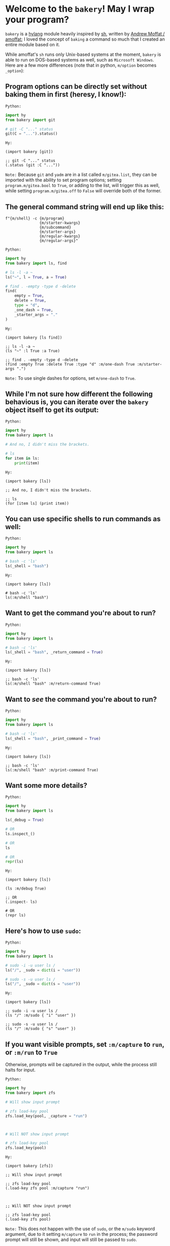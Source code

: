 * Welcome to the ~bakery~! May I wrap your program?

~bakery~ is a [[https://docs.hylang.org/en/alpha/][hylang]] module heavily inspired by [[https://amoffat.github.io/sh/][sh]],
written by [[https://github.com/amoffat][Andrew Moffat / amoffat]];
I loved the concept of ~baking~ a command so much that I created an entire module based on it.

While amoffat's ~sh~ runs only Unix-based systems at the moment, ~bakery~ is able to run on DOS-based systems as well, such as ~Microsoft Windows~.
Here are a few more differences (note that in python, ~m/option~ becomes ~_option~):

** Program options can be directly set without baking them in first (heresy, I know!):

~Python:~

#+begin_src python
import hy
from bakery import git

# git -C "..." status
git(C = "...").status()
#+end_src

~Hy:~

#+begin_src hy
(import bakery [git])

;; git -C "..." status
(.status (git :C "..."))
#+end_src

~Note:~ Because ~git~ and ~yadm~ are in a list called ~m/gitea.list~, they can be imported with the ability to set program options;
setting ~program.m/gitea.bool~ to ~True~, or adding to the list, will trigger this as well,
while setting ~program.m/gitea.off~ to ~False~ will override both of the former.

** The general command string will end up like this:

#+begin_src hy
f"{m/shell} -c {m/program}
               {m/starter-kwargs}
               {m/subcommand}
               {m/starter-args}
               {m/regular-kwargs}
               {m/regular-args}"
#+end_src

~Python:~

#+begin_src python
import hy
from bakery import ls, find

# ls -l -a ~
ls("~", l = True, a = True)

# find . -empty -type d -delete
find(
    empty = True,
    delete = True,
    type = "d",
    _one_dash = True,
    _starter_args = "."
)
#+end_src

~Hy:~

#+begin_src hy
(import bakery [ls find])

;; ls -l -a ~
(ls "~" :l True :a True)

;; find . -empty -type d -delete
(find :empty True :delete True :type "d" :m/one-dash True :m/starter-args ".")
#+end_src

~Note:~ To use single dashes for options, set ~m/one-dash~ to ~True~.

** While I'm not sure how different the following behavious is, you can iterate over the ~bakery~ object itself to get its output:

~Python:~

#+begin_src python
import hy
from bakery import ls

# And no, I didn't miss the brackets.

# ls
for item in ls:
    print(item)
#+end_src

~Hy:~

#+begin_src hy
(import bakery [ls])

;; And no, I didn't miss the brackets.

;; ls
(for [item ls] (print item))
#+end_src

** You can use specific shells to run commands as well:

~Python:~

#+begin_src python
import hy
from bakery import ls

# bash -c 'ls'
ls(_shell = "bash")
#+end_src

~Hy:~

#+begin_src hy
(import bakery [ls])

# bash -c 'ls'
ls(:m/shell "bash")
#+end_src

** Want to get the command you're about to run?

~Python:~

#+begin_src python
import hy
from bakery import ls

# bash -c 'ls'
ls(_shell = "bash", _return_command = True)
#+end_src

~Hy:~

#+begin_src hy
(import bakery [ls])

;; bash -c 'ls'
ls(:m/shell "bash" :m/return-command True)
#+end_src

** Want to /see/ the command you're about to run?

~Python:~

#+begin_src python
import hy
from bakery import ls

# bash -c 'ls'
ls(_shell = "bash", _print_command = True)
#+end_src

~Hy:~

#+begin_src hy
(import bakery [ls])

;; bash -c 'ls'
ls(:m/shell "bash" :m/print-command True)
#+end_src

** Want some more details?

~Python:~

#+begin_src python
import hy
from bakery import ls

ls(_debug = True)

# OR
ls.inspect_()

# OR
ls

# OR
repr(ls)
#+end_src

~Hy:~

#+begin_src hy
(import bakery [ls])

(ls :m/debug True)

;; OR
(.inspect- ls)

# OR
(repr ls)
#+end_src

** Here's how to use ~sudo~:

~Python:~

#+begin_src python
import hy
from bakery import ls

# sudo -i -u user ls /
ls("/", _sudo = dict(i = "user"))

# sudo -s -u user ls /
ls("/", _sudo = dict(s = "user"))
#+end_src

~Hy:~

#+begin_src hy
(import bakery [ls])

;; sudo -i -u user ls /
(ls "/" :m/sudo { "i" "user" })

;; sudo -s -u user ls /
(ls "/" :m/sudo { "s" "user" })
#+end_src

** If you want visible prompts, set ~:m/capture~ to ~run~, or ~:m/run~ to ~True~

Otherwise, prompts will be captured in the output, while the process still halts for input.

~Python:~

#+begin_src python
import hy
from bakery import zfs

# Will show input prompt

# zfs load-key pool
zfs.load_key(pool, _capture = "run")



# Will NOT show input prompt

# zfs load-key pool
zfs.load_key(pool)
#+end_src

~Hy:~

#+begin_src hy
(import bakery [zfs])

;; Will show input prompt

;; zfs load-key pool
(.load-key zfs pool :m/capture "run")



;; Will NOT show input prompt

;; zfs load-key pool
(.load-key zfs pool)
#+end_src

~Note:~ This does not happen with the use of ~sudo~, or the ~m/sudo~ keyword argument, due to it setting ~m/capture~ to ~run~ in the process;
the password prompt will still be shown, and input will still be passed to ~sudo~.

** Freeze ~bakery~ objects, allowing other ~bakery~ objects to act on them

Freeze using anything but [[https://gitlab.com/picotech/nanotech/gensing][tea or frosting objects]], strings, integers, or the ~milcery~ class in this module;
frozen objects are simply ~deepcopies~ of the instance they were called from, after all settings and program arguments and options are set, but not reset.

~Python:~

#+begin_src python
import hy
from bakery import ls

# ls
ls([])

# Some Alternatives
ls(None)
ls(False)
ls(bool(0))
ls(bool(""))

# Freeze using the keyword (but it's longer; why would you want to do that? :P)
ls(_frozen = True)

# Freeze using... Nothing! :D
ls
#+end_src

~Hy:~

#+begin_src hy
(import bakery [ls])

;; ls
(ls [])

;; Some Alternatives
(ls None)
(ls False)
(ls bool(0))
(ls bool(""))

;; Freeze using the keyword (but it's longer; why would you want to do that? :P)
(ls :m/frozen True)

;; Freeze using... Nothing! :D
ls
#+end_src

~Note:~ In the last example, assume all bakery objects are frozen by default, with default settings.

** Piping and Redirection is implemented through the use of frozen ~bakery~ objects and strings...

... or [[https://gitlab.com/picotech/nanotech/gensing][tea or frosting objects]].

Mind that, while freezing the ~bakery~ objects, the settings on the right-hand side will override those on the right-hand side,
if the same setting is set while freezing both objects.

~Python:~

#+begin_src python
import hy
from os import devnull
from bakery import ls, tail

# Piping using frozen objects

# ls | tail

tails = ls | tail
tails = "ls" | tail
tails = ls | "tail"

tails = ls([]) | tail([])
tails = "ls" | tail([])
tails = ls([]) | "tail"

tails()


# Piping to tee

# ls | tee /dev/null
teels = ls & devnull
teels()

# ls | tee -a /dev/null
teels = ls + devnull
teels()

# Redirection using frozen objects

# ls > /dev/null
nulls = ls > devnull
nulls()

# ls >> /dev/null
nulls = ls >> devnull
nulls()

# ls < /dev/null
nulls = ls < devnull
nulls()

# ls << /dev/null
nulls = ls << devnull
nulls()

# Any of the above pipes or redirections with a tuple

# ls 2>&1 /dev/null
nulls = ls | (devnull, "2>&1")
nulls()

# ls &> /dev/null
nulls = ls > (devnull, "&>")
nulls()
#+end_src

~Hy:~

#+begin_src hy
(import os [devnull])
(import bakery [ls tail])

;; Piping using frozen objects

;; ls | tail

(setv tails (| ls tail))
(setv tails (| "ls" tail))
(setv tails (| ls "tail"))

(setv tails (| (ls []) (tail [])))
(setv tails (| (ls []) "tail"))
(setv tails (| "ls" (tail [])))

(tails)


;; Piping to tee

;; ls | tee /dev/null
(setv teels (& ls devnull))
(teels)

;; ls | tee -a /dev/null
(setv teels (+ ls devnull))
(teels)

;; Redirection using frozen objects

;; ls > /dev/null
(setv nulls (> ls devnull))
(nulls)

;; ls >> /dev/null
(setv nulls (>> ls devnull))
(nulls)

;; ls < /dev/null
(setv nulls (< ls devnull))
(nulls)

;; ls << /dev/null
(setv nulls (<< ls devnull))
(nulls)

;; Any of the above pipes or redirections with a tuple

;; ls 2>&1 /dev/null
(setv nulls (| ls (, devnull "2>&1")))
(nulls)

;; ls &> /dev/null
(setv nulls (> ls (, devnull "&>")))
(nulls)
#+end_src

** Use a ~bakery~ object with a context manager:

~Python:~

#+begin_src python
import hy
from bakery import ls

# ls -l -a
with ls(_c = True, l = True) as lsl:
    lsl(a = True)

# ls -l -a | tail
with ls([], l = True, a = True) | tail as tails:
    tails()
#+end_src

~Hy:~

#+begin_src hy
(import bakery [ls tail])

;; ls -l -a
(with [lsl (ls :m/c True :l True)]
      (lsl :a True))

;; ls -l -a | tail
(with [tails (| (ls [] :l True :a True) tail)]
      (tails))
#+end_src